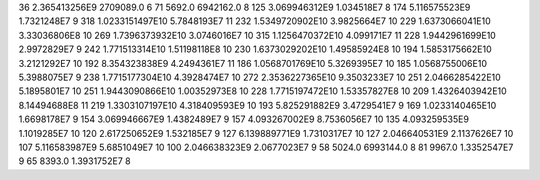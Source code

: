 36	2.365413256E9	2709089.0	6
71	5692.0	6942162.0	8
125	3.069946312E9	1.034518E7	8
174	5.116575523E9	1.7321248E7	9
318	1.0233151497E10	5.7848193E7	11
232	1.5349720902E10	3.9825664E7	10
229	1.6373066041E10	3.33036806E8	10
269	1.7396373932E10	3.0746016E7	10
315	1.1256470372E10	4.099171E7	11
228	1.9442961699E10	2.9972829E7	9
242	1.771513314E10	1.51198118E8	10
230	1.6373029202E10	1.49585924E8	10
194	1.5853175662E10	3.2121292E7	10
192	8.354323838E9	4.2494361E7	11
186	1.0568701769E10	5.3269395E7	10
185	1.0568755006E10	5.3988075E7	9
238	1.7715177304E10	4.3928474E7	10
272	2.3536227365E10	9.3503233E7	10
251	2.0466285422E10	5.1895801E7	10
251	1.9443090866E10	1.00352973E8	10
228	1.7715197472E10	1.53357827E8	10
209	1.4326403942E10	8.14494688E8	11
219	1.3303107197E10	4.318409593E9	10
193	5.825291882E9	3.4729541E7	9
169	1.0233140465E10	1.6698178E7	9
154	3.069946667E9	1.4382489E7	9
157	4.093267002E9	8.7536056E7	10
135	4.093259535E9	1.1019285E7	10
120	2.617250652E9	1.532185E7	9
127	6.139889771E9	1.7310317E7	10
127	2.046640531E9	2.1137626E7	10
107	5.116583987E9	5.6851049E7	10
100	2.046638323E9	2.0677023E7	9
58	5024.0	6993144.0	8
81	9967.0	1.3352547E7	9
65	8393.0	1.3931752E7	8

